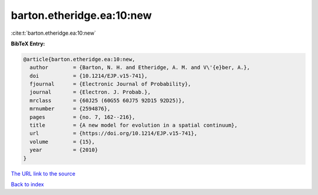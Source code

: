 barton.etheridge.ea:10:new
==========================

:cite:t:`barton.etheridge.ea:10:new`

**BibTeX Entry:**

.. code-block:: bibtex

   @article{barton.etheridge.ea:10:new,
     author        = {Barton, N. H. and Etheridge, A. M. and V\'{e}ber, A.},
     doi           = {10.1214/EJP.v15-741},
     fjournal      = {Electronic Journal of Probability},
     journal       = {Electron. J. Probab.},
     mrclass       = {60J25 (60G55 60J75 92D15 92D25)},
     mrnumber      = {2594876},
     pages         = {no. 7, 162--216},
     title         = {A new model for evolution in a spatial continuum},
     url           = {https://doi.org/10.1214/EJP.v15-741},
     volume        = {15},
     year          = {2010}
   }

`The URL link to the source <https://doi.org/10.1214/EJP.v15-741>`__


`Back to index <../By-Cite-Keys.html>`__
